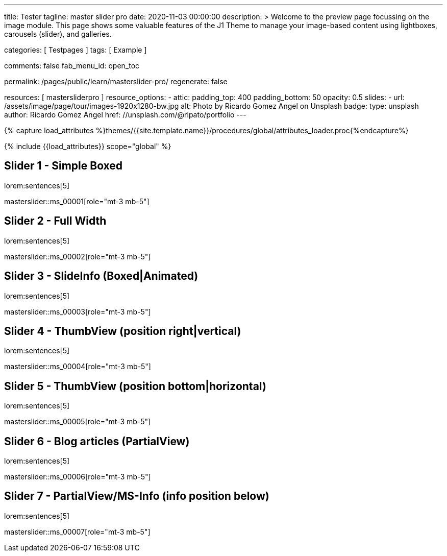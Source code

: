 ---
title:                                  Tester
tagline:                                master slider pro
date:                                   2020-11-03 00:00:00
description: >
                                        Welcome to the preview page focussing on the image module. This page
                                        shows some valuable features of the J1 Theme to manage your image-based
                                        content using lightboxes, carousels (slider), and galleries.

categories:                             [ Testpages ]
tags:                                   [ Example ]

comments:                               false
fab_menu_id:                            open_toc

permalink:                              /pages/public/learn/masterslider-pro/
regenerate:                             false

resources:                              [ mastersliderpro ]
resource_options:
  - attic:
      padding_top:                      400
      padding_bottom:                   50
      opacity:                          0.5
      slides:
        - url:                          /assets/image/page/tour/images-1920x1280-bw.jpg
          alt:                          Photo by Ricardo Gomez Angel on Unsplash
          badge:
            type:                       unsplash
            author:                     Ricardo Gomez Angel
            href:                       //unsplash.com/@ripato/portfolio
---

// Page Initializer
// =============================================================================
// Enable the Liquid Preprocessor
:page-liquid:

// Set (local) page attributes here
// -----------------------------------------------------------------------------
// :page--attr:                         <attr-value>
:images-dir:                            {imagesdir}/pages/roundtrip/100_present_images

//  Load Liquid procedures
// -----------------------------------------------------------------------------
{% capture load_attributes %}themes/{{site.template.name}}/procedures/global/attributes_loader.proc{%endcapture%}

// Load page attributes
// -----------------------------------------------------------------------------
{% include {{load_attributes}} scope="global" %}

// Page content
// ~~~~~~~~~~~~~~~~~~~~~~~~~~~~~~~~~~~~~~~~~~~~~~~~~~~~~~~~~~~~~~~~~~~~~~~~~~~~~

// Include sub-documents (if any)
// -----------------------------------------------------------------------------

== Slider 1 - Simple Boxed

lorem:sentences[5]

// add placeholder for dynamic load (AJAX)
//
masterslider::ms_00001[role="mt-3 mb-5"]


== Slider 2 - Full Width

lorem:sentences[5]

// add placeholder for dynamic load (AJAX)
//
masterslider::ms_00002[role="mt-3 mb-5"]


== Slider 3 - SlideInfo (Boxed|Animated)

lorem:sentences[5]

// add placeholder for dynamic load (AJAX)
//
masterslider::ms_00003[role="mt-3 mb-5"]

== Slider 4 - ThumbView (position right|vertical)

lorem:sentences[5]

// add placeholder for dynamic load (AJAX)
//
masterslider::ms_00004[role="mt-3 mb-5"]


== Slider 5 - ThumbView  (position bottom|horizontal)

lorem:sentences[5]

// add placeholder for dynamic load (AJAX)
//
masterslider::ms_00005[role="mt-3 mb-5"]


== Slider 6 - Blog articles (PartialView)

lorem:sentences[5]

// add placeholder for dynamic load (AJAX)
//
masterslider::ms_00006[role="mt-3 mb-5"]


== Slider 7 - PartialView/MS-Info (info position below)

lorem:sentences[5]

// add placeholder for dynamic load (AJAX)
//
masterslider::ms_00007[role="mt-3 mb-5"]

////
++++
<script>
  $(document).ready(function() {
    var dependencies_met_data_loaded = setInterval(function() {
      if (j1.getState() == 'finished') {
        // var settings = $.extend({}, {"layout": "page", "fab_menu_id": "page_ctrl", "scrollbar": "false", "toc": "true", "comments": "false", "scrollDynamicPagesTopOnChange": ""});
        // j1.adapter.masterslider.init(settings);
        j1.adapter.masterslider.init();
        clearInterval(dependencies_met_data_loaded);
      } // END dependencies_met_j1_finished
    }, 25);
  });

  masterslider_1.setup();
</script>
++++
////
